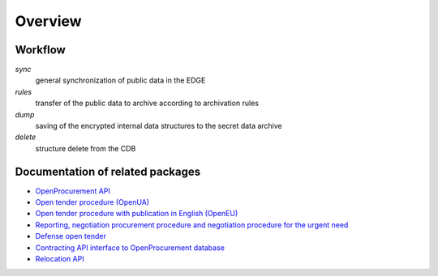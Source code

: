 Overview
========

Workflow
--------

.. graphviz::

    digraph ARCHIVING {
        {rank=same p e cbd}
        p[label="Public API"];e[label="EDGE"];pa[label="Public Archive"];
        sa[label="Secret Archive"];cbd[label="CDB"];
        cbd -> p -> e [label="0) sync"];
        e -> pa [label="1) rules"];
        cbd -> sa [label="2) dump"];
        sa -> cbd [label="3) delete"];
        sa -> e [label="4) delete"];
    }


`sync`
  general synchronization of public data in the EDGE

`rules`
  transfer of the public data to archive according to archivation rules

`dump`
  saving of the encrypted internal data structures to the secret data archive

`delete`
  structure delete from the CDB


Documentation of related packages
---------------------------------

* `OpenProcurement API <http://api-docs.openprocurement.org/en/latest/>`_

* `Open tender procedure (OpenUA) <http://openua.api-docs.openprocurement.org/en/latest/>`_

* `Open tender procedure with publication in English (OpenEU) <http://openeu.api-docs.openprocurement.org/en/latest/>`_

* `Reporting, negotiation procurement procedure and negotiation procedure for the urgent need  <http://limited.api-docs.openprocurement.org/en/latest/>`_

* `Defense open tender <http://defense.api-docs.openprocurement.org/en/latest/>`_

* `Contracting API interface to OpenProcurement database <http://contracting.api-docs.openprocurement.org/en/latest/>`_

* `Relocation API <http://relocation.api-docs.openprocurement.org/en/latest/>`_
